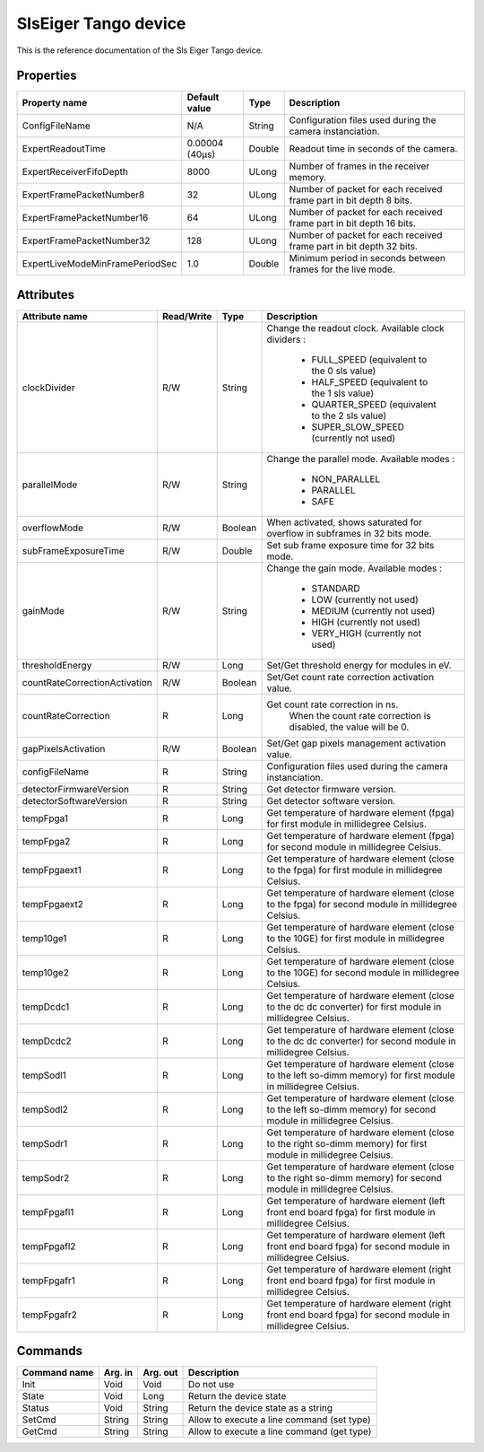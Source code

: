 SlsEiger Tango device
========================

This is the reference documentation of the Sls Eiger Tango device.


Properties
----------
=============================== =============== ====== ===================================================================
Property name                   Default value   Type   Description
=============================== =============== ====== ===================================================================
ConfigFileName 	                N/A             String Configuration files used during the camera instanciation.
ExpertReadoutTime               0.00004 (40µs)  Double Readout time in seconds of the camera.
ExpertReceiverFifoDepth         8000            ULong  Number of frames in the receiver memory.
ExpertFramePacketNumber8        32              ULong  Number of packet for each received frame part in bit depth 8 bits.
ExpertFramePacketNumber16       64              ULong  Number of packet for each received frame part in bit depth 16 bits.
ExpertFramePacketNumber32       128             ULong  Number of packet for each received frame part in bit depth 32 bits.
ExpertLiveModeMinFramePeriodSec 1.0             Double Minimum period in seconds between frames for the live mode.
=============================== =============== ====== ===================================================================


Attributes
----------

============================= ========== ======= =================================================================================================================
Attribute name                Read/Write Type       Description
============================= ========== ======= =================================================================================================================
clockDivider                  R/W        String  Change the readout clock. Available clock dividers :

                                                    - FULL_SPEED (equivalent to the 0 sls value)
                                             
                                                    - HALF_SPEED (equivalent to the 1 sls value)
                                             
                                                    - QUARTER_SPEED (equivalent to the 2 sls value)
                                             
                                                    - SUPER_SLOW_SPEED (currently not used)
                                             
                                             
parallelMode                  R/W        String  Change the parallel mode. Available modes :

                                                    - NON_PARALLEL
                                             
                                                    - PARALLEL
                                             
                                                    - SAFE
                                             
                                             
overflowMode                  R/W        Boolean When activated, shows saturated for overflow in subframes in 32 bits mode.
subFrameExposureTime          R/W        Double  Set sub frame exposure time for 32 bits mode.
gainMode                      R/W        String  Change the gain mode. Available modes :

                                                    - STANDARD
                                             
                                                    - LOW (currently not used)
                                             
                                                    - MEDIUM (currently not used)
                                             
                                                    - HIGH (currently not used)
                                             
                                                    - VERY_HIGH (currently not used)
                                             
                                             
thresholdEnergy               R/W        Long    Set/Get threshold energy for modules in eV.
countRateCorrectionActivation R/W        Boolean Set/Get count rate correction activation value.
countRateCorrection           R          Long    Get count rate correction in ns.
                                                    When the count rate correction is disabled, the value will be 0.
gapPixelsActivation           R/W        Boolean Set/Get gap pixels management activation value.
configFileName                R          String  Configuration files used during the camera instanciation.
detectorFirmwareVersion       R          String  Get detector firmware version.
detectorSoftwareVersion       R          String  Get detector software version.
tempFpga1                     R          Long    Get temperature of hardware element (fpga) for first module in millidegree Celsius.
tempFpga2                     R          Long    Get temperature of hardware element (fpga) for second module in millidegree Celsius.
tempFpgaext1                  R          Long    Get temperature of hardware element (close to the fpga) for first module in millidegree Celsius.
tempFpgaext2                  R          Long    Get temperature of hardware element (close to the fpga) for second module in millidegree Celsius.
temp10ge1                     R          Long    Get temperature of hardware element (close to the 10GE) for first module in millidegree Celsius.
temp10ge2                     R          Long    Get temperature of hardware element (close to the 10GE) for second module in millidegree Celsius.
tempDcdc1                     R          Long    Get temperature of hardware element (close to the dc dc converter) for first module in millidegree Celsius.
tempDcdc2                     R          Long    Get temperature of hardware element (close to the dc dc converter) for second module in millidegree Celsius.
tempSodl1                     R          Long    Get temperature of hardware element (close to the left so-dimm memory) for first module in millidegree Celsius.
tempSodl2                     R          Long    Get temperature of hardware element (close to the left so-dimm memory) for second module in millidegree Celsius.
tempSodr1                     R          Long    Get temperature of hardware element (close to the right so-dimm memory) for first module in millidegree Celsius.
tempSodr2                     R          Long    Get temperature of hardware element (close to the right so-dimm memory) for second module in millidegree Celsius.
tempFpgafl1                   R          Long    Get temperature of hardware element (left front end board fpga) for first module in millidegree Celsius.
tempFpgafl2                   R          Long    Get temperature of hardware element (left front end board fpga) for second module in millidegree Celsius.
tempFpgafr1                   R          Long    Get temperature of hardware element (right front end board fpga) for first module in millidegree Celsius.
tempFpgafr2                   R          Long    Get temperature of hardware element (right front end board fpga) for second module in millidegree Celsius.
============================= ========== ======= =================================================================================================================


Commands
--------
======================= ======= ======== ===========================================
Command name            Arg. in Arg. out Description
======================= ======= ======== ===========================================
Init                    Void    Void     Do not use
State                   Void    Long     Return the device state
Status                  Void    String   Return the device state as a string
SetCmd                  String  String   Allow to execute a line command (set type)
GetCmd                  String  String   Allow to execute a line command (get type)
======================= ======= ======== ===========================================

